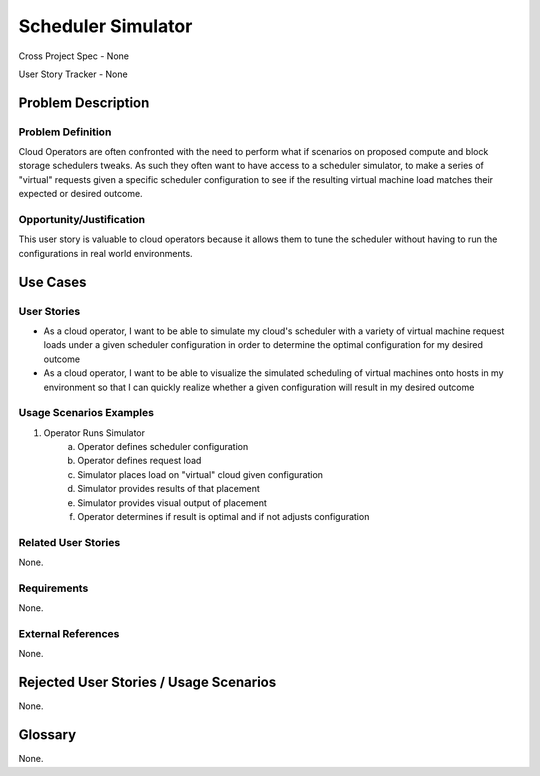 Scheduler Simulator
===================

Cross Project Spec - None

User Story Tracker - None

Problem Description
-------------------

Problem Definition
++++++++++++++++++
Cloud Operators are often confronted with the need to perform what if scenarios
on proposed compute and block storage schedulers tweaks. As such they often
want to have access to a scheduler simulator, to make a series of "virtual"
requests given a specific scheduler configuration to see if the resulting
virtual machine load matches their expected or desired outcome.

Opportunity/Justification
+++++++++++++++++++++++++
This user story is valuable to cloud operators because it allows them to tune
the scheduler without having to run the configurations in real world
environments.

Use Cases
---------

User Stories
++++++++++++
* As a cloud operator, I want to be able to simulate my cloud's scheduler with
  a variety of virtual machine request loads under a given scheduler
  configuration in order to determine the optimal configuration for my desired
  outcome
* As a cloud operator, I want to be able to visualize the simulated scheduling
  of virtual machines onto hosts in my environment so that I can quickly
  realize whether a given configuration will result in my desired outcome


Usage Scenarios Examples
++++++++++++++++++++++++
1. Operator Runs Simulator
	a. Operator defines scheduler configuration
	b. Operator defines request load
	c. Simulator places load on "virtual" cloud given configuration
	d. Simulator provides results of that placement
	e. Simulator provides visual output of placement
	f. Operator determines if result is optimal and if not adjusts configuration

Related User Stories
++++++++++++++++++++
None.

Requirements
++++++++++++
None.

External References
+++++++++++++++++++
None.

Rejected User Stories / Usage Scenarios
---------------------------------------
None.

Glossary
--------
None.
